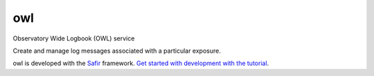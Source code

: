 ###
owl
###

Observatory Wide Logbook (OWL) service

Create and manage log messages associated with a particular exposure.

owl is developed with the `Safir <https://safir.lsst.io>`__ framework.
`Get started with development with the tutorial <https://safir.lsst.io/set-up-from-template.html>`__.
